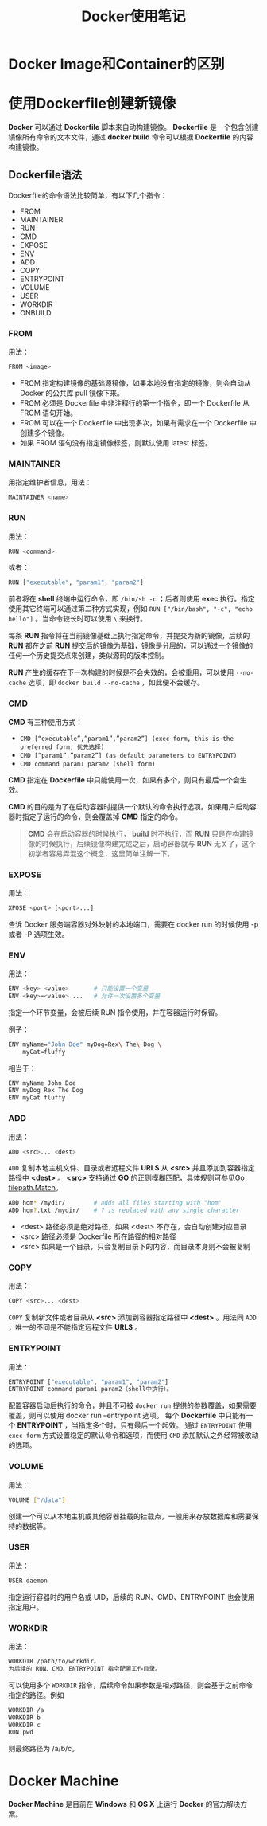 #+TITLE: Docker使用笔记

* Docker Image和Container的区别

* 使用Dockerfile创建新镜像

*Docker* 可以通过 *Dockerfile* 脚本来自动构建镜像。 *Dockerfile* 是一个包含创建镜像所有命令的文本文件，通过 *docker build* 命令可以根据 *Dockerfile* 的内容构建镜像。

** Dockerfile语法

Dockerfile的命令语法比较简单，有以下几个指令：

- FROM
- MAINTAINER
- RUN
- CMD
- EXPOSE
- ENV
- ADD
- COPY
- ENTRYPOINT
- VOLUME
- USER
- WORKDIR
- ONBUILD

*** FROM

用法：

#+begin_src sh
FROM <image>
#+end_src

- FROM 指定构建镜像的基础源镜像，如果本地没有指定的镜像，则会自动从 Docker 的公共库 pull 镜像下来。
- FROM 必须是 Dockerfile 中非注释行的第一个指令，即一个 Dockerfile 从 FROM 语句开始。
- FROM 可以在一个 Dockerfile 中出现多次，如果有需求在一个 Dockerfile 中创建多个镜像。
- 如果 FROM 语句没有指定镜像标签，则默认使用 latest 标签。

*** MAINTAINER

用指定维护者信息，用法： 

#+begin_src sh
MAINTAINER <name>
#+end_src

*** RUN

用法：

#+begin_src sh
RUN <command>
#+end_src

或者：

#+begin_src sh
RUN ["executable", "param1", "param2"]
#+end_src

前者将在 *shell* 终端中运行命令，即 ~/bin/sh -c~ ；后者则使用 *exec* 执行。指定使用其它终端可以通过第二种方式实现，例如 ~RUN ["/bin/bash", "-c", "echo hello"]~ 。当命令较长时可以使用 ~\~ 来换行。

每条 *RUN* 指令将在当前镜像基础上执行指定命令，并提交为新的镜像，后续的 *RUN* 都在之前 *RUN* 提交后的镜像为基础，镜像是分层的，可以通过一个镜像的任何一个历史提交点来创建，类似源码的版本控制。

*RUN* 产生的缓存在下一次构建的时候是不会失效的，会被重用，可以使用 ~--no-cache~ 选项，即 ~docker build --no-cache~ ，如此便不会缓存。

*** CMD

*CMD* 有三种使用方式：

- ~CMD [“executable”,”param1”,”param2”] (exec form, this is the preferred form, 优先选择)~
- ~CMD [“param1”,”param2”] (as default parameters to ENTRYPOINT)~
- ~CMD command param1 param2 (shell form)~

*CMD* 指定在 *Dockerfile* 中只能使用一次，如果有多个，则只有最后一个会生效。

*CMD* 的目的是为了在启动容器时提供一个默认的命令执行选项。如果用户启动容器时指定了运行的命令，则会覆盖掉 *CMD* 指定的命令。

#+begin_quote
*CMD* 会在启动容器的时候执行， *build* 时不执行，而 *RUN* 只是在构建镜像的时候执行，后续镜像构建完成之后，启动容器就与 *RUN* 无关了，这个初学者容易弄混这个概念，这里简单注解一下。
#+end_quote

*** EXPOSE

用法：

#+begin_src sh
XPOSE <port> [<port>...]
#+end_src

告诉 Docker 服务端容器对外映射的本地端口，需要在 docker run 的时候使用 -p 或者 -P 选项生效。

*** ENV

用法：

#+begin_src sh
ENV <key> <value>       # 只能设置一个变量
ENV <key>=<value> ...   # 允许一次设置多个变量
#+end_src

指定一个环节变量，会被后续 RUN 指令使用，并在容器运行时保留。

例子：

#+begin_src sh
ENV myName="John Doe" myDog=Rex\ The\ Dog \
    myCat=fluffy
#+end_src

相当于：

#+begin_src sh
ENV myName John Doe
ENV myDog Rex The Dog
ENV myCat fluffy
#+end_src

*** ADD

用法：

#+begin_src sh
ADD <src>... <dest>
#+end_src

~ADD~ 复制本地主机文件、目录或者远程文件 *URLS* 从 *<src>* 并且添加到容器指定路径中 *<dest>* 。
*<src>* 支持通过 *GO* 的正则模糊匹配，具体规则可参见[[https://golang.org/pkg/path/filepath/#Match][Go filepath.Match]]。

#+begin_src sh
ADD hom* /mydir/        # adds all files starting with "hom"
ADD hom?.txt /mydir/    # ? is replaced with any single character
#+end_src

- <dest> 路径必须是绝对路径，如果 <dest> 不存在，会自动创建对应目录
- <src> 路径必须是 Dockerfile 所在路径的相对路径
- <src> 如果是一个目录，只会复制目录下的内容，而目录本身则不会被复制

*** COPY

用法：

#+begin_src sh
COPY <src>... <dest>
#+end_src

~COPY~ 复制新文件或者目录从 *<src>* 添加到容器指定路径中 *<dest>* 。用法同 ~ADD~ ，唯一的不同是不能指定远程文件 *URLS* 。

*** ENTRYPOINT

用法：

#+begin_src sh
ENTRYPOINT ["executable", "param1", "param2"]
ENTRYPOINT command param1 param2（shell中执行）。
#+end_src

配置容器启动后执行的命令，并且不可被 ~docker run~ 提供的参数覆盖，如果需要覆盖，则可以使用 docker run --entrypoint 选项。
每个 *Dockerfile* 中只能有一个 *ENTRYPOINT* ，当指定多个时，只有最后一个起效。
通过 ~ENTRYPOINT~ 使用 ~exec form~ 方式设置稳定的默认命令和选项，而使用 ~CMD~ 添加默认之外经常被改动的选项。

*** VOLUME

用法：

#+begin_src sh 
VOLUME ["/data"]
#+end_src

创建一个可以从本地主机或其他容器挂载的挂载点，一般用来存放数据库和需要保持的数据等。

*** USER

用法：

#+begin_src sh
USER daemon
#+end_src

指定运行容器时的用户名或 UID，后续的 RUN、CMD、ENTRYPOINT 也会使用指定用户。

*** WORKDIR

用法：

#+begin_src sh
WORKDIR /path/to/workdir。
为后续的 RUN、CMD、ENTRYPOINT 指令配置工作目录。
#+end_src

可以使用多个 ~WORKDIR~ 指令，后续命令如果参数是相对路径，则会基于之前命令指定的路径。例如

#+begin_src sh
WORKDIR /a
WORKDIR b
WORKDIR c
RUN pwd
#+end_src

则最终路径为 /a/b/c。

* Docker Machine

*Docker Machine* 是目前在 *Windows* 和 *OS X* 上运行 *Docker* 的官方解决方案。
